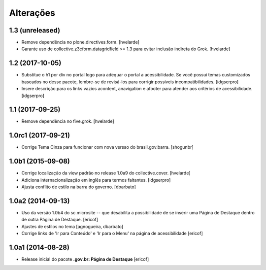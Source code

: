Alterações
===========

1.3 (unreleased)
----------------

- Remove dependência no plone.directives.form.
  [hvelarde]

- Garante uso de collective.z3cform.datagridfield >= 1.3 para evitar inclusão indireta do Grok.
  [hvelarde]


1.2 (2017-10-05)
----------------

- Substitue o h1 por div no portal logo para adequar o portal a acessibilidade.
  Se você possui temas customizados baseados no desse pacote, lembre-se de revisá-los para corrigir possíveis incompatibilidades.
  [idgserpro]

- Insere descrição para os links vazios acontent, anavigation e afooter para atender aos critérios de acessibilidade.
  [idgserpro]


1.1 (2017-09-25)
----------------

- Remove dependência no five.grok.
  [hvelarde]


1.0rc1 (2017-09-21)
-------------------

- Corrige Tema Cinza para funcionar com nova versao do brasil.gov.barra.
  [shogunbr]


1.0b1 (2015-09-08)
------------------

- Corrige localização da view padrão no release 1.0a9 do collective.cover.
  [hvelarde]

- Adiciona internacionalização em inglês para termos faltantes. [idgserpro]

- Ajusta conflito de estilo na barra do governo.
  [dbarbato]


1.0a2 (2014-09-13)
------------------

- Uso da versão 1.0b4 do sc.microsite -- que desabilita a possibilidade de se inserir uma Página de Destaque dentro de outra Página de Destaque.
  [ericof]

- Ajustes de estilos no tema
  [agnogueira, dbarbato]

- Corrige links de 'Ir para Conteúdo' e 'Ir para o Menu' na página de acessibilidade
  [ericof]


1.0a1 (2014-08-28)
------------------

- Release inicial do pacote **.gov.br: Página de Destaque**
  [ericof]
